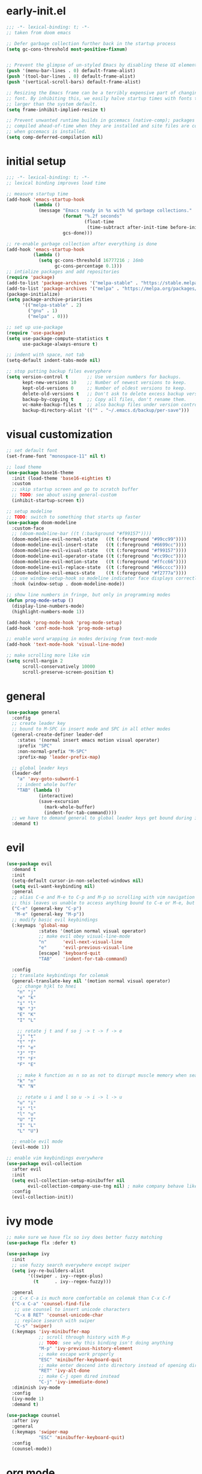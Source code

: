 * early-init.el
#+begin_src emacs-lisp :tangle early-init.el
;;; -*- lexical-binding: t; -*-
;; taken from doom emacs

;; Defer garbage collection further back in the startup process
(setq gc-cons-threshold most-positive-fixnum)


;; Prevent the glimpse of un-styled Emacs by disabling these UI elements early.
(push '(menu-bar-lines . 0) default-frame-alist)
(push '(tool-bar-lines . 0) default-frame-alist)
(push '(vertical-scroll-bars) default-frame-alist)

;; Resizing the Emacs frame can be a terribly expensive part of changing the
;; font. By inhibiting this, we easily halve startup times with fonts that are
;; larger than the system default.
(setq frame-inhibit-implied-resize t)

;; Prevent unwanted runtime builds in gccemacs (native-comp); packages are
;; compiled ahead-of-time when they are installed and site files are compiled
;; when gccemacs is installed.
(setq comp-deferred-compilation nil)
#+end_src
* initial setup
#+begin_src emacs-lisp :tangle yes
;;; -*- lexical-binding: t; -*-
;; lexical binding improves load time

;; measure startup time
(add-hook 'emacs-startup-hook
          (lambda ()
            (message "Emacs ready in %s with %d garbage collections."
                     (format "%.2f seconds"
                             (float-time
                              (time-subtract after-init-time before-init-time)))
                     gcs-done)))

;; re-enable garbage collection after everything is done
(add-hook 'emacs-startup-hook
          (lambda ()
            (setq gc-cons-threshold 16777216 ; 16mb
                  gc-cons-percentage 0.1)))
;; intialize packages and add repositories
(require 'package)
(add-to-list 'package-archives '("melpa-stable" . "https://stable.melpa.org/packages/"))
(add-to-list 'package-archives '("melpa" . "https://melpa.org/packages/"))
(package-initialize)
(setq package-archive-priorities
      '(("melpa-stable" . 2)
        ("gnu" . 1)
        ("melpa" . 0)))

;; set up use-package
(require 'use-package)
(setq use-package-compute-statistics t
      use-package-always-ensure t)

;; indent with space, not tab
(setq-default indent-tabs-mode nil)

;; stop putting backup files everyphere
(setq version-control t       ;; Use version numbers for backups.
      kept-new-versions 10    ;; Number of newest versions to keep.
      kept-old-versions 0     ;; Number of oldest versions to keep.
      delete-old-versions t   ;; Don't ask to delete excess backup versions.
      backup-by-copying t     ;; Copy all files, don't rename them.
      vc-make-backup-files t  ;; also backup files under version control
      backup-directory-alist '(("" . "~/.emacs.d/backup/per-save"))) 

#+end_src

* visual customization
#+begin_src emacs-lisp :tangle yes
;; set default font
(set-frame-font "monospace-11" nil t)

;; load theme
(use-package base16-theme
  :init (load-theme 'base16-eighties t)
  :custom
  ;; skip startup screen and go to scratch buffer
  ;; TODO: see about using general-custom
  (inhibit-startup-screen t))

;; setup modeline
;; TODO: switch to something that starts up faster
(use-package doom-modeline
  :custom-face
  ;; (doom-modeline-bar ((t (:background "#f99157"))))
  (doom-modeline-evil-normal-state   ((t (:foreground "#99cc99"))))
  (doom-modeline-evil-insert-state   ((t (:foreground "#6699cc"))))
  (doom-modeline-evil-visual-state   ((t (:foreground "#f99157"))))
  (doom-modeline-evil-operator-state ((t (:foreground "#cc99cc"))))
  (doom-modeline-evil-motion-state   ((t (:foreground "#ffcc66"))))
  (doom-modeline-evil-replace-state  ((t (:foreground "#66cccc"))))
  (doom-modeline-evil-emacs-state    ((t (:foreground "#f2777a"))))
  ;; use window-setup-hook so modeline indicator face displays correctly
  :hook (window-setup . doom-modeline-mode))

;; show line numbers in fringe, but only in programming modes
(defun prog-mode-setup ()
  (display-line-numbers-mode)
  (highlight-numbers-mode 1))

(add-hook 'prog-mode-hook 'prog-mode-setup)
(add-hook 'conf-mode-hook 'prog-mode-setup)

;; enable word wrapping in modes deriving from text-mode
(add-hook 'text-mode-hook 'visual-line-mode)

;; make scrolling more like vim
(setq scroll-margin 2
      scroll-conservatively 10000
      scroll-preserve-screen-position t)

#+end_src

* general
#+begin_src emacs-lisp :tangle yes
(use-package general
  :config
  ;; create leader key
  ;; bound to M-SPC in insert mode and SPC in all other modes
  (general-create-definer leader-def
    :states '(normal insert emacs motion visual operater)
    :prefix "SPC"
    :non-normal-prefix "M-SPC"
    :prefix-map 'leader-prefix-map)

  ;; global leader keys
  (leader-def
    "a" 'avy-goto-subword-1
    ;; indent whole buffer
    "TAB" (lambda ()
            (interactive)
            (save-excursion
              (mark-whole-buffer)
              (indent-for-tab-command))))
  ;; we have to demand general to global leader keys get bound during init
  :demand t)
#+end_src

* evil
#+begin_src emacs-lisp :tangle yes
(use-package evil
  :demand t
  :init
  (setq-default cursor-in-non-selected-windows nil)
  (setq evil-want-keybinding nil)
  :general
  ;; alias C-e and M-e to C-p and M-p so scrolling with vim navigation keys works
  ;; this leaves us unable to access anything bound to C-e or M-e, but I don't really use thse keys
  ("C-e" (general-key "C-p")
   "M-e" (general-key "M-p"))
  ;; modify basic evil keybindings
  (:keymaps 'global-map
            :states '(motion normal visual operator)
            ;; make evil obey visual-line-mode
            "n"      'evil-next-visual-line
            "e"      'evil-previous-visual-line
            [escape] 'keyboard-quit
            "TAB"    'indent-for-tab-command)

  :config
  ;; translate keybindings for colemak
  (general-translate-key nil '(motion normal visual operator)
    ;; change hjkl to hnei
    "n" "j"
    "e" "k"
    "i" "l"
    "N" "J"
    "E" "K"
    "I" "L"

    ;; rotate j t and f so j -> t -> f -> e
    "j" "t"
    "t" "f"
    "f" "e"
    "J" "T"
    "T" "F"
    "F" "E"

    ;; make k function as n so as not to disrupt muscle memory when searching
    "k" "n"
    "K" "N"

    ;; rotate u i and l so u -> i -> l -> u
    "u" "i"
    "i" "l"
    "l" "u"
    "U" "I"
    "I" "L"
    "L" "U")

  ;; enable evil mode
  (evil-mode 1))

;; enable vim keybindings everywhere
(use-package evil-collection
  :after evil
  :init
  (setq evil-collection-setup-minibuffer nil
        evil-collection-company-use-tng nil) ; make company behave like emacs, not vim
  :config
  (evil-collection-init))
#+end_src

* ivy mode
#+begin_src emacs-lisp :tangle yes
;; make sure we have flx so ivy does better fuzzy matching
(use-package flx :defer t)

(use-package ivy
  :init
  ;; use fuzzy search everywhere except swiper
  (setq ivy-re-builders-alist
        '((swiper . ivy--regex-plus)
          (t      . ivy--regex-fuzzy)))

  :general
  ;; C-x C-a is much more comfortable on colemak than C-x C-f
  ("C-x C-a" 'counsel-find-file
   ;; use counsel to insert unicode characters
   "C-x 8 RET" 'counsel-unicode-char
   ;; replace isearch with swiper
   "C-s" 'swiper)
  (:keymaps 'ivy-minibuffer-map
            ;; scroll through history with M-p
            ;; TODO: see why this binding isn't doing anything
            "M-p" 'ivy-previous-history-element
            ;; make escape work properly
            "ESC" 'minibuffer-keyboard-quit
            ;; make enter descend into directory instead of opening dired
            "RET" 'ivy-alt-done
            ;; make C-j open dired instead
            "C-j" 'ivy-immediate-done)
  :diminish ivy-mode
  :config
  (ivy-mode 1)
  :demand t)

(use-package counsel
  :after ivy
  :general
  (:keymaps 'swiper-map
            "ESC" 'minibuffer-keyboard-quit)
  :config
  (counsel-mode))
#+end_src
* org mode
#+begin_src emacs-lisp :tangle yes
(use-package org
  :defer t
  :init
  (setq org-ellipsis " ▼")

  ;; make indentation work properly when editing org src
  (setq org-adapt-indentation nil
        org-edit-src-content-indentation 0
        org-src-tab-acts-natively t
        org-startup-indented t)

  :custom-face
  (org-block ((t (:foreground "#d3d0c8")))))
#+end_src
* smartparens
#+begin_src elisp :tangle yes
(use-package smartparens
  :demand t
  :config
  (smartparens-global-strict-mode 1)
  ;; highlight matching delimiter
  (show-smartparens-global-mode 1)

  ;; enable default smartparens config
  (require 'smartparens-config)

  ;; bind <leader>-p to smartparens hydra
  (leader-def "p" 'hydra-smartparens/body)
  
  ;; hydra for most smartparens actions
  (defhydra hydra-smartparens (:hint nil)
    "
 Moving^^^^                       Slurp & Barf^^   Wrapping^^            Sexp juggling^^^^               Destructive
------------------------------------------------------------------------------------------------------------------------
 [_a_] beginning  [_n_] down      [_h_] bw slurp   [_R_]   rewrap        [_S_] split   [_t_] transpose   [_c_] change inner  [_w_] copy
 [_e_] end        [_N_] bw down   [_H_] bw barf    [_u_]   unwrap        [_s_] splice  [_A_] absorb      [_C_] change outer
 [_f_] forward    [_p_] up        [_l_] slurp      [_U_]   bw unwrap     [_r_] raise   [_E_] emit        [_k_] kill          [_g_] quit
 [_b_] backward   [_P_] bw up     [_L_] barf       [_(__{__[_] wrap (){}[]   [_j_] join    [_o_] convolute   [_K_] bw kill       [_q_] quit"
    ;; Moving
    ("a" sp-beginning-of-sexp)
    ("e" sp-end-of-sexp)
    ("f" sp-forward-sexp)
    ("b" sp-backward-sexp)
    ("n" sp-down-sexp)
    ("N" sp-backward-down-sexp)
    ("p" sp-up-sexp)
    ("P" sp-backward-up-sexp)
    
    ;; Slurping & barfing
    ("h" sp-backward-slurp-sexp)
    ("H" sp-backward-barf-sexp)
    ("l" sp-forward-slurp-sexp)
    ("L" sp-forward-barf-sexp)
    
    ;; Wrapping
    ("R" sp-rewrap-sexp)
    ("u" sp-unwrap-sexp)
    ("U" sp-backward-unwrap-sexp)
    ("(" sp-wrap-round)
    ("{" sp-wrap-curly)
    ("[" sp-wrap-square)
    
    ;; Sexp juggling
    ("S" sp-split-sexp)
    ("s" sp-splice-sexp)
    ("r" sp-raise-sexp)
    ("j" sp-join-sexp)
    ("t" sp-transpose-sexp)
    ("A" sp-absorb-sexp)
    ("E" sp-emit-sexp)
    ("o" sp-convolute-sexp)
    
    ;; Destructive editing
    ("c" sp-change-inner :exit t)
    ("C" sp-change-enclosing :exit t)
    ("k" sp-kill-sexp)
    ("K" sp-backward-kill-sexp)
    ("w" sp-copy-sexp)

    ("q" nil)
    ("g" nil)))


(use-package evil-smartparens
  :demand t
  :after smartparens-config
  :hook (smartparens-enabled . evil-smartparens-mode))


#+end_src
* company
#+begin_src emacs-lisp :tangle yes
(use-package company
  :demand t
  :config (global-company-mode)
  :general
  ("C-<return>" 'company-complete))
#+end_src
* other packages
#+begin_src emacs-lisp :tangle yes
(use-package avy :commands avy-goto-subword-1)
(use-package hydra)
(use-package smart-comment
  :general ("M-;" 'smart-comment))

(use-package aggressive-indent
  :demand t
  :config
  (global-aggressive-indent-mode 1)
  ;; don't enable in html mode
  (add-to-list 'aggressive-indent-excluded-modes 'html-mode)

  ;; stop indenting the next line in c-like modes if ; is not entered yet
  (add-to-list
   'aggressive-indent-dont-indent-if
   '(and (derived-mode-p 'c++-mode)
         (null (string-match "\\([;{}]\\|\\b\\(if\\|for\\|while\\)\\b\\)"
                             (thing-at-point 'line))))))
(use-package undo-tree
  ;; TODO: make vim keybindings work here
  :demand t
  ;; make evil use undo tree
  :custom (evil-undo-system 'undo-tree)
  :init
  (leader-def "u" 'undo-tree-visualize)
  :config (global-undo-tree-mode))
(use-package which-key
  :demand t
  :config (which-key-mode 1))
#+end_src
* unused things
#+begin_src emacs-lisp :tangle no
;; switched to doom-modeline
(use-package spaceline
  :config
  (spaceline-toggle-minor-modes-off)
  :init
  (spaceline-spacemacs-theme)
  (setq spaceline-highlight-face-func 'spaceline-highlight-face-evil-state))

#+end_src
